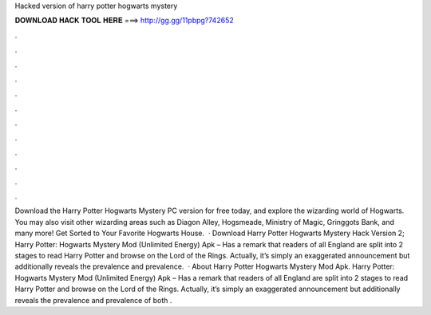 Hacked version of harry potter hogwarts mystery

𝐃𝐎𝐖𝐍𝐋𝐎𝐀𝐃 𝐇𝐀𝐂𝐊 𝐓𝐎𝐎𝐋 𝐇𝐄𝐑𝐄 ===> http://gg.gg/11pbpg?742652

.

.

.

.

.

.

.

.

.

.

.

.

Download the Harry Potter Hogwarts Mystery PC version for free today, and explore the wizarding world of Hogwarts. You may also visit other wizarding areas such as Diagon Alley, Hogsmeade, Ministry of Magic, Gringgots Bank, and many more! Get Sorted to Your Favorite Hogwarts House.  · Download Harry Potter Hogwarts Mystery Hack Version 2; Harry Potter: Hogwarts Mystery Mod (Unlimited Energy) Apk – Has a remark that readers of all England are split into 2 stages to read Harry Potter and browse on the Lord of the Rings. Actually, it’s simply an exaggerated announcement but additionally reveals the prevalence and prevalence.  · About Harry Potter Hogwarts Mystery Mod Apk. Harry Potter: Hogwarts Mystery Mod (Unlimited Energy) Apk – Has a remark that readers of all England are split into 2 stages to read Harry Potter and browse on the Lord of the Rings. Actually, it’s simply an exaggerated announcement but additionally reveals the prevalence and prevalence of both .